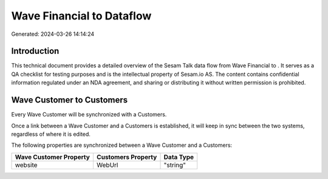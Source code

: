 ===========================
Wave Financial to  Dataflow
===========================

Generated: 2024-03-26 14:14:24

Introduction
------------

This technical document provides a detailed overview of the Sesam Talk data flow from Wave Financial to . It serves as a QA checklist for testing purposes and is the intellectual property of Sesam.io AS. The content contains confidential information regulated under an NDA agreement, and sharing or distributing it without written permission is prohibited.

Wave Customer to  Customers
---------------------------
Every Wave Customer will be synchronized with a  Customers.

Once a link between a Wave Customer and a  Customers is established, it will keep in sync between the two systems, regardless of where it is edited.

The following properties are synchronized between a Wave Customer and a  Customers:

.. list-table::
   :header-rows: 1

   * - Wave Customer Property
     -  Customers Property
     -  Data Type
   * - website
     - WebUrl
     - "string"

